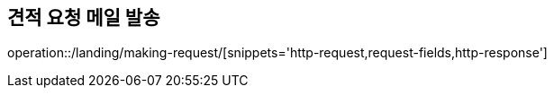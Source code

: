 :api-name: 견적 요청 메일 발송
:api-id: /landing/making-request

== {api-name}

operation::{api-id}/[snippets='http-request,request-fields,http-response']
